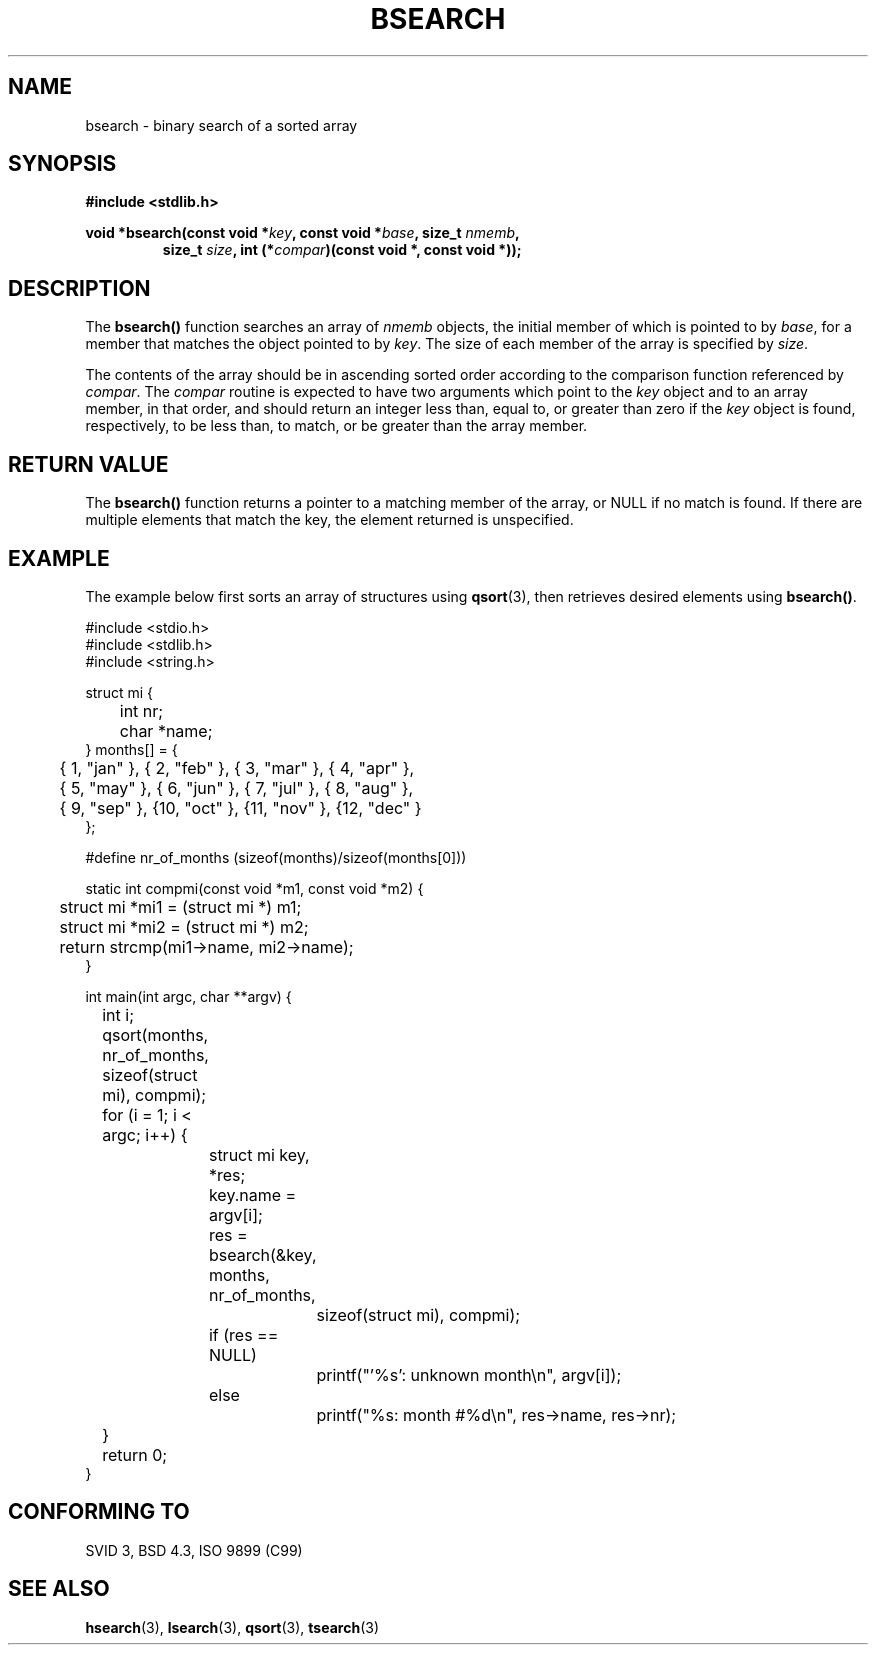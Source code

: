 .\" Copyright 1993 David Metcalfe (david@prism.demon.co.uk)
.\"
.\" Permission is granted to make and distribute verbatim copies of this
.\" manual provided the copyright notice and this permission notice are
.\" preserved on all copies.
.\"
.\" Permission is granted to copy and distribute modified versions of this
.\" manual under the conditions for verbatim copying, provided that the
.\" entire resulting derived work is distributed under the terms of a
.\" permission notice identical to this one.
.\" 
.\" Since the Linux kernel and libraries are constantly changing, this
.\" manual page may be incorrect or out-of-date.  The author(s) assume no
.\" responsibility for errors or omissions, or for damages resulting from
.\" the use of the information contained herein.  The author(s) may not
.\" have taken the same level of care in the production of this manual,
.\" which is licensed free of charge, as they might when working
.\" professionally.
.\" 
.\" Formatted or processed versions of this manual, if unaccompanied by
.\" the source, must acknowledge the copyright and authors of this work.
.\"
.\" References consulted:
.\"     Linux libc source code
.\"     Lewine's _POSIX Programmer's Guide_ (O'Reilly & Associates, 1991)
.\"     386BSD man pages
.\" Modified Mon Mar 29 22:41:16 1993, David Metcalfe
.\" Modified Sat Jul 24 21:35:16 1993, Rik Faith (faith@cs.unc.edu)
.TH BSEARCH 3  2003-11-01 "" "Linux Programmer's Manual"
.SH NAME
bsearch \- binary search of a sorted array
.SH SYNOPSIS
.nf
.B #include <stdlib.h>
.sp
.BI "void *bsearch(const void *" key ", const void *" base ", size_t " nmemb ,
.RS
.BI "size_t " size ", int (*" compar ")(const void *, const void *));"
.RE
.fi
.SH DESCRIPTION
The \fBbsearch()\fP function searches an array of \fInmemb\fP objects,
the initial member of which is pointed to by \fIbase\fP, for a member
that matches the object pointed to by \fIkey\fP.  The size of each member
of the array is specified by \fIsize\fP.
.PP
The contents of the array should be in ascending sorted order according
to the comparison function referenced by \fIcompar\fP.  The \fIcompar\fP
routine is expected to have two arguments which point to the \fIkey\fP
object and to an array member, in that order, and should return an integer
less than, equal to, or greater than zero if the \fIkey\fP object is found,
respectively, to be less than, to match, or be greater than the array
member.
.SH "RETURN VALUE"
The \fBbsearch()\fP function returns a pointer to a matching member of the
array, or NULL if no match is found.  If there are multiple elements that 
match the key, the element returned is unspecified.
.SH EXAMPLE
The example below first sorts an array of structures using
.BR qsort (3),
then retrieves desired elements using
.BR bsearch() .
.sp
.nf
#include <stdio.h>
#include <stdlib.h>
#include <string.h>

struct mi {
	int nr;
	char *name;
} months[] = {
	{ 1, "jan" }, { 2, "feb" }, { 3, "mar" }, { 4, "apr" },
	{ 5, "may" }, { 6, "jun" }, { 7, "jul" }, { 8, "aug" },
	{ 9, "sep" }, {10, "oct" }, {11, "nov" }, {12, "dec" }
};

#define nr_of_months (sizeof(months)/sizeof(months[0]))

static int compmi(const void *m1, const void *m2) {
	struct mi *mi1 = (struct mi *) m1;
	struct mi *mi2 = (struct mi *) m2;
	return strcmp(mi1->name, mi2->name);
}

int main(int argc, char **argv) {
	int i;

	qsort(months, nr_of_months, sizeof(struct mi), compmi);
	for (i = 1; i < argc; i++) {
		struct mi key, *res;
		key.name = argv[i];
		res = bsearch(&key, months, nr_of_months,
			      sizeof(struct mi), compmi);
		if (res == NULL)
			printf("'%s': unknown month\en", argv[i]);
		else
			printf("%s: month #%d\en", res->name, res->nr);
	}
	return 0;
}
.fi
.\" this example referred to in qsort.3
.SH "CONFORMING TO"
SVID 3, BSD 4.3, ISO 9899 (C99)
.SH "SEE ALSO"
.BR hsearch (3),
.BR lsearch (3),
.BR qsort (3),
.BR tsearch (3)

